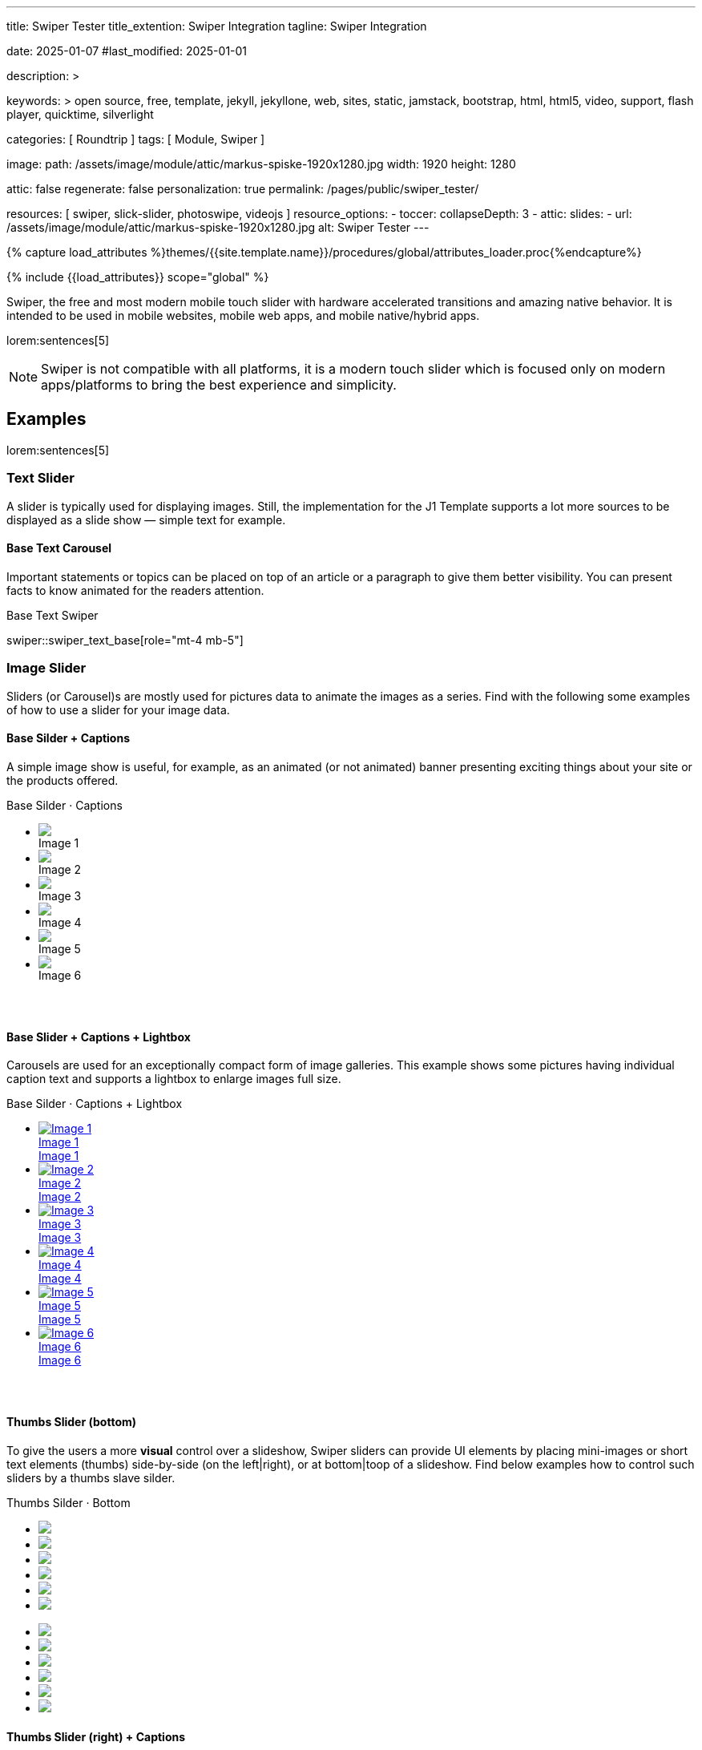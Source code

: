 ---
title:                                  Swiper Tester
title_extention:                        Swiper Integration
tagline:                                Swiper Integration

date:                                   2025-01-07
#last_modified:                         2025-01-01

description: >

keywords: >
                                        open source, free, template, jekyll, jekyllone, web,
                                        sites, static, jamstack, bootstrap,
                                        html, html5, video, support, flash player,
                                        quicktime, silverlight

categories:                             [ Roundtrip ]
tags:                                   [ Module, Swiper ]

image:
  path:                                 /assets/image/module/attic/markus-spiske-1920x1280.jpg
  width:                                1920
  height:                               1280

attic:                                  false
regenerate:                             false
personalization:                        true
permalink:                              /pages/public/swiper_tester/

resources:                              [ swiper, slick-slider, photoswipe, videojs ]
resource_options:
  - toccer:
      collapseDepth:                    3
  - attic:
      slides:
        - url:                          /assets/image/module/attic/markus-spiske-1920x1280.jpg
          alt:                          Swiper Tester
---

// Page Initializer
// =============================================================================
// Enable the Liquid Preprocessor
:page-liquid:

// Attribute settings for section control
//
:swiper--features:                      false

// Set (local) page attributes here
// -----------------------------------------------------------------------------
// :page--attr:                         <attr-value>

//  Load Liquid procedures
// -----------------------------------------------------------------------------
{% capture load_attributes %}themes/{{site.template.name}}/procedures/global/attributes_loader.proc{%endcapture%}

// Load page attributes
// -----------------------------------------------------------------------------
{% include {{load_attributes}} scope="global" %}


// Page content
// ~~~~~~~~~~~~~~~~~~~~~~~~~~~~~~~~~~~~~~~~~~~~~~~~~~~~~~~~~~~~~~~~~~~~~~~~~~~~~
[role="dropcap"]
Swiper, the free and most modern mobile touch slider with hardware accelerated
transitions and amazing native behavior. It is intended to be used in mobile
websites, mobile web apps, and mobile native/hybrid apps.

// Include sub-documents (if any)
// -----------------------------------------------------------------------------
lorem:sentences[5]

[NOTE]
====
Swiper is not compatible with all platforms, it is a modern touch slider
which is focused only on modern apps/platforms to bring the best experience
and simplicity.
====

[role="mt-5"]
== Examples
// See: https://swiperjs.com/demos

lorem:sentences[5]

[role="mt-4"]
=== Text Slider

A slider is typically used for displaying images. Still, the implementation
for the J1 Template supports a lot more sources to be displayed as a slide
show — simple text for example.


==== Base Text Carousel

Important statements or topics can be placed on top of an article or a
paragraph to give them better visibility. You can present facts to know
animated for the readers attention.

.Base Text Swiper
swiper::swiper_text_base[role="mt-4 mb-5"]


++++
<!-- div id="swiper_text_base" class="swiper swiper-container swiper--text">
  <div class="swiper-wrapper">
    <div class="swiper-slide">
      <p>
        <big>J1 is Open Source</big>
        <br> 
        <i>No pain for private or professional use</i>
      </p>
    </div>
    <div class="swiper-slide">
      <p>
        <big>Explore this site</big>
        <br> 
        <i>Learn what's possible if you go the Jekyll Way</i>
      </p>
    </div>
    <div class="swiper-slide">
      <p>
        <big>Create modern static sites</big>
        <br> 
        <i>Secure, powerful and fast!</i>
      </p>
    </div>
  </div> 

  <div class="autoplay-progress">
    <svg viewBox="0 0 48 48">
      <circle cx="24" cy="24" r="20"></circle>
    </svg>
    <span></span>
  </div>

</div -->

<!-- Initialize Text Swiper -->
<script>
$(function() {
  // ---------------------------------------------------------------------------
  // slider initializer
  // ---------------------------------------------------------------------------
  var dependencies_met_page_ready = setInterval (() => {
    var atticFinished = (j1.adapter.attic.getState() == 'finished') ? true : false;

    if (atticFinished) {
      const progressCircle  = document.querySelector(".autoplay-progress svg");
      const progressContent = document.querySelector(".autoplay-progress span");

      // var dependencies_html_ready = setInterval (() => {
      //   var xhrLoadState = (j1.xhrDOMState['#swiper_text_base_parent']== 'success') ? true : false;

      //   if (xhrLoadState) {
      //     const textSwiper = new Swiper('#swiper_text_base', {
      //         // Optional parameters
      //         direction: 'horizontal',
      //         loop: true,
      //         autoplay: {
      //           delay: 3000,
      //           pauseOnMouseEnter: true,
      //           disableOnInteraction: false
      //         },
      //         // scrollbar: {
      //         //     el: '.swiper-scrollbar',
      //         // },
      //         // on: {
      //         //   // afterInit: function (swiper) {
      //         //   //   // do something
      //         //   // },        
      //         //   // autoplayTimeLeft(s, time, progress) {
      //         //   //   progressCircle.style.setProperty("--progress", 1 - progress);
      //         //   //   progressContent.textContent = `${Math.ceil(time / 1000)}s`;
      //         //   // }
      //         // }
      //     }); 

      //     clearInterval(dependencies_html_ready);
      //   }
      // }, 10); // END dependencies_html_ready    

      clearInterval(dependencies_met_page_ready);
    } // END pageVisible
  }, 10); // END dependencies_met_page_ready
});    
</script>
++++

[role="mt-4"]
=== Image Slider

Sliders (or Carousel)s are mostly used for pictures data to animate the
images as a series. Find with the following some examples of how to use
a slider for your image data.

[role="mt-4"]
==== Base Silder + Captions

A simple image show is useful, for example, as an animated (or not animated)
banner presenting exciting things about your site or the products offered.

++++
  <!-- Swiper HTML Base Slider (image)-->
  <div class="carousel-title"> <i class="mdib mdib-view-carousel mdib-24px mr-2"></i> Base Silder · Captions</div>

  <div id="base_image_slider_1" class="swiper swiper-container">
    <!-- jadams, 2025-01-15, customize wrapper element for HEIGHT|OUTER bullets -->
    <!-- Slides container -->
    <ul class="swiper-wrapper" style="margin-bottom: 3.75rem;">
      <li class="swiper-slide">
        <img src="/assets/image/module/masterslider/slider_4/ms-free-animals-1.jpg">
        <div class="caption"> Image 1</div>
      </li>
      <li class="swiper-slide">
        <img src="/assets/image/module/masterslider/slider_4/ms-free-animals-2.jpg">
        <div class="caption">Image 2</div>
      </li>
      <li class="swiper-slide">
        <img src="/assets/image/module/masterslider/slider_4/ms-free-animals-3.jpg">
        <div class="caption">Image 3</div>
      </li>
      <li class="swiper-slide">
        <img src="/assets/image/module/masterslider/slider_4/ms-free-animals-4.jpg">
        <div class="caption">Image 4</div>
      </li>
      <li class="swiper-slide">
        <img src="/assets/image/module/masterslider/slider_4/ms-free-animals-5.jpg">
        <div class="caption">Image 5</div>
      </li>
      <li class="swiper-slide">
        <img src="/assets/image/module/masterslider/slider_4/ms-free-animals-6.jpg">
        <div class="caption">Image 6</div>
      </li>
    </ul> <!-- END swiper-wrapper (slides) -->

    <!-- Navigation -->
    <!-- div class="swiper-button-prev"></div>
    <div class="swiper-button-next"></div -->

    <!-- Pagination -->
    <!-- jadams, 2025-01-15, customize pagination element for OUTER bullets -->
    <div class="swiper-pagination" style="bottom: 16px;"></div>

  </div> <!-- END swiper-container -->

  <script>
  $(function() {
    // -------------------------------------------------------------------------
    // slider initializer
    // -------------------------------------------------------------------------
    var dependencies_met_page_ready = setInterval (() => {
      var atticFinished = (j1.adapter.attic.getState() == 'finished') ? true : false;

      if (atticFinished) {

        const baseImageSlider1 = new Swiper("#base_image_slider_1", {
          slidesPerView: 2,
          slidesPerGroup: 2,
          spaceBetween: 5,
          // navigation: {
          //   nextEl: ".swiper-button-next",
          //   prevEl: ".swiper-button-prev",
          // },
          pagination: {
            el: ".swiper-pagination",
            type: 'bullets',
            clickable: true,
            renderBullet: function (index, className) {
              return '<span class="' + className + '">' + (index + 1) + "</span>";
            }
          }        
        });

        clearInterval(dependencies_met_page_ready);
      } // END pageVisible

    }, 10); // END dependencies_met_page_ready
  });
  </script>
++++


[role="mt-4"]
==== Base Slider + Captions + Lightbox

Carousels are used for an exceptionally compact form of image galleries.
This example shows some pictures having individual caption text and supports
a lightbox to enlarge images full size.

++++
<div class="carousel-title"> <i class="mdib mdib-view-carousel mdib-24px mr-2"></i> Base Silder · Captions + Lightbox</div>
<div id="my_gallery" class="swiper swiper-container">
  <!-- Slides container -->
  <ul class="swiper-wrapper" style="margin-bottom: 3.75rem;">
    <li class="swiper-slide">
      <a href="/assets/image/module/masterslider/slider_4/ms-free-animals-1.jpg"
         data-pswp-width="1600"
         data-pswp-height="900">
        <img src="/assets/image/module/masterslider/slider_4/ms-free-animals-1.jpg" alt="Image 1">
        <div class="caption">Image 1</div>
        <span class="pswp-caption-content">Image 1</span>
      </a>
    </li>
    <li class="swiper-slide">
      <a href="/assets/image/module/masterslider/slider_4/ms-free-animals-2.jpg"
        data-pswp-width="1600"
        data-pswp-height="900">
        <img src="/assets/image/module/masterslider/slider_4/ms-free-animals-2.jpg" alt="Image 2">
        <div class="caption">Image 2</div>
        <span class="pswp-caption-content">Image 2</span>
      </a>
    </li>
    <li class="swiper-slide">
      <a href="/assets/image/module/masterslider/slider_4/ms-free-animals-3.jpg"
        data-pswp-width="1600"
        data-pswp-height="900">
        <img src="/assets/image/module/masterslider/slider_4/ms-free-animals-3.jpg" alt="Image 3">
        <div class="caption">Image 3</div>
        <span class="pswp-caption-content">Image 3</span>
      </a>
    </li>
    <li class="swiper-slide">
      <a href="/assets/image/module/masterslider/slider_4/ms-free-animals-4.jpg"
        data-pswp-width="1600"
        data-pswp-height="900">
        <img src="/assets/image/module/masterslider/slider_4/ms-free-animals-4.jpg" alt="Image 4">
        <div class="caption">Image 4</div>
        <span class="pswp-caption-content">Image 4</span>
      </a>
    </li>
    <li class="swiper-slide">
      <a href="/assets/image/module/masterslider/slider_4/ms-free-animals-5.jpg"
        data-pswp-width="1600"
        data-pswp-height="900">
        <img src="/assets/image/module/masterslider/slider_4/ms-free-animals-5.jpg" alt="Image 5">
        <div class="caption">Image 5</div>
        <span class="pswp-caption-content">Image 5</span>
      </a>
    </li>
    <li class="swiper-slide">
      <a href="/assets/image/module/masterslider/slider_4/ms-free-animals-6.jpg"
        data-pswp-width="1600"
        data-pswp-height="900">
        <img src="/assets/image/module/masterslider/slider_4/ms-free-animals-6.jpg" alt="Image 6">
        <div class="caption">Image 6</div>
        <span class="pswp-caption-content">Image 6</span>
      </a>
    </li>
  </ul>

  <!-- Pagination -->
  <div class="swiper-pagination"></div>

  <!-- Navigation -->
  <!-- div class="swiper-button-prev"></div>
  <div class="swiper-button-next"></div -->
</div>

<script>
$(function() {
  var dependencies_met_page_ready = setInterval (() => {
    var atticFinished = (j1.adapter.attic.getState() == 'finished') ? true : false;

      if (atticFinished) {

        // ---------------------------------------------------------------------
        // slider initializer
        // ---------------------------------------------------------------------
        var swiper = new Swiper("#my_gallery", {
          slidesPerView: 2,
          slidesPerGroup: 2,
          spaceBetween: 5,
          grabCursor: true,
          loop: true,
          pagination: {
            el: '.swiper-pagination',
            clickable: true,
            renderBullet: function(index, className) {
              return '<span class="' + className + '">' + (index + 1) + "</span>";
            }
          },
          // navigation: {
          //   nextEl: '.swiper-button-next',
          //   prevEl: '.swiper-button-prev',
          // },
          // autoplay: { 
          //   delay: 4000,
          //   disableOnInteraction: true
          // },
          keyboard: {
            enabled: true,
          },
        });

        // ---------------------------------------------------------------------
        // PhotoSwipe initializer
        // ---------------------------------------------------------------------

        // Setup PhotoSwipe Lightbox
        // ---------------------------------------------------------------------
        const myLightbox = new PhotoSwipeLightbox({
          gallery: '#my_gallery',
          pswpModule: PhotoSwipe,
          bgOpacity: 1,
          showHideOpacity: true,
          children: 'a',
          loop: true,
          showHideAnimationType: 'zoom',
          imageClickAction: 'next',
          tapAction: 'next',
          zoom: false,
          close: true,
          counter: true,
          arrowKeys: true,
          bgOpacity: "1",
          wheelToZoom: true,
          escKey: true
        });

        // Setup Lightbox Captions
        // ---------------------------------------------------------------------
        const captionPlugin = new PhotoSwipeDynamicCaption(myLightbox, {
          type: 'auto'
        });

        // Initialize the Lightbox
        // ---------------------------------------------------------------------
        myLightbox.init();

        // Create Lightbox Events
        // ---------------------------------------------------------------------
        myLightbox.on('change', () => {
          const { pswp } = myLightbox;
          swiper.slideTo(pswp.currIndex, 0, false);
          console.log('Slide index', pswp.currIndex);
          console.log('Slide object', pswp.currSlide);
          console.log('Slide object data', pswp.currSlide.data);
        });

        myLightbox.on('afterInit', () => {
          const { pswp } = myLightbox;
          if (swiper.params.autoplay.enabled) {
            swiper.autoplay.stop();
          };
        });

        // if autoplay enabled, run autoplay.start() on (lightbox) close
        myLightbox.on('closingAnimationStart', () => {
          const { pswp } = myLightbox;
          swiper.slideTo(pswp.currIndex, 0, false);
          if (swiper.params.autoplay.enabled) {
            swiper.autoplay.start();
          }
        });

      clearInterval(dependencies_met_page_ready);
    } // END pageVisible
  }, 10); // END dependencies_met_page_ready
});
</script>
++++

[role="mt-4"]
[[image_thumbs_silder_bottom]]
==== Thumbs Slider (bottom)

To give the users a more *visual* control over a slideshow, Swiper sliders can
provide UI elements by placing mini-images or short text elements (thumbs)
side-by-side (on the left|right), or at bottom|toop of a slideshow. Find below
examples how to control such sliders by a thumbs slave silder.

++++
<!-- Master Slider  (top) -->
<div class="carousel-title"> <i class="mdib mdib-view-carousel mdib-24px mr-2"></i> Thumbs Silder · Bottom</div>
<div id="master_slider_1" class="swiper swiper-container">

  <!-- Slides container -->
  <ul class="swiper-wrapper">
    <li class="swiper-slide">
      <img src="/assets/image/module/masterslider/slider_4/ms-free-animals-1.jpg">      
    </li>
    <li class="swiper-slide">
      <img src="/assets/image/module/masterslider/slider_4/ms-free-animals-2.jpg">
    </li>
    <li class="swiper-slide">
      <img src="/assets/image/module/masterslider/slider_4/ms-free-animals-3.jpg">
    </li>
    <li class="swiper-slide">
      <img src="/assets/image/module/masterslider/slider_4/ms-free-animals-4.jpg">
    </li>
    <li class="swiper-slide">
      <img src="/assets/image/module/masterslider/slider_4/ms-free-animals-5.jpg">
    </li>
    <li class="swiper-slide">
      <img src="/assets/image/module/masterslider/slider_4/ms-free-animals-6.jpg">
    </li>
  </ul> <!-- END swiper-wrapper -->

</div> <!-- END swiper-container -->

<!-- Thumbs Slider (bottom) -->
<div id="thumbs_slider_1" class="swiper swiper-container thumbs-slider--bottom mt-1 mb-5">

  <!-- Slides container -->
  <ul class="swiper-wrapper">
    <li class="swiper-slide">
      <img src="/assets/image/module/masterslider/slider_4/ms-free-animals-1.jpg">
    </li>
    <li class="swiper-slide">
      <img src="/assets/image/module/masterslider/slider_4/ms-free-animals-2.jpg">
    </li>
    <li class="swiper-slide">
      <img src="/assets/image/module/masterslider/slider_4/ms-free-animals-3.jpg">
    </li>
    <li class="swiper-slide">
      <img src="/assets/image/module/masterslider/slider_4/ms-free-animals-4.jpg">
    </li>
    <li class="swiper-slide">
      <img src="/assets/image/module/masterslider/slider_4/ms-free-animals-5.jpg">
    </li>
    <li class="swiper-slide">
      <img src="/assets/image/module/masterslider/slider_4/ms-free-animals-6.jpg">
    </li>
  </ul> <!-- END swiper-wrapper -->

</div> <!-- END swiper-container -->

<!-- Initialize Image Thumbs Slider (bottom) -->
<script>
$(function() {
  // ---------------------------------------------------------------------------
  // slider initializer
  // ---------------------------------------------------------------------------
  var dependencies_met_page_ready = setInterval (() => {
    var atticFinished = (j1.adapter.attic.getState() == 'finished') ? true : false;

    if (atticFinished) {

      const thumbsSlider1 = new Swiper("#thumbs_slider_1", {
        autoHeight: true,
        direction: 'horizontal',
        spaceBetween: 5,
        slidesPerView: 3,
        grabCursor: true,
        freeMode: false,
        watchSlidesProgress: true,
        on: {
          transitionStart: (swiper) => {
            masterSlider1.slideTo(swiper.activeIndex);
          }
        },
      });

      const masterSlider1 = new Swiper("#master_slider_1", {
        direction: 'horizontal',
        thumbs: {
          swiper: thumbsSlider1,
        },
        on: {
          slideChangeTransitionStart: (swiper) => {
            thumbsSlider1.slideTo(swiper.activeIndex);
          }
        },
      });

      clearInterval(dependencies_met_page_ready);
    } // END pageVisible
  }, 10); // END dependencies_met_page_ready
});    
</script>
++++

[role="mt-4"]
[[image_thumbs_silder_right]]
==== Thumbs Slider (right) + Captions

A more *compact* version using image thumbs can defined by placing the thumb
images (slave slider) on the right of the  master slider side-by-side. The will
reduce the size of the (master) slider, but all elements of the combined sliders
are in a *single row*.

++++
<div class="carousel-title"> <i class="mdib mdib-view-carousel mdib-24px mr-2"></i> Thumbs Silder · Right + Captions</div>
<div class="container g-0 mb-5">
    <div class="row gx-1">

      <!-- BS Multi Slider (left) -->
      <div class="col-md-9">
        <div id="master_slider_2" class="swiper swiper-container swiper--multi gallery-slider">
            <!-- Slides container -->
            <ul class="swiper-wrapper">
              <li class="swiper-slide">
                <img src="/assets/image/module/masterslider/slider_4/ms-free-animals-1.jpg">
                <div class="caption">Image 1</div>
              </li>
              <li class="swiper-slide">
                <img src="/assets/image/module/masterslider/slider_4/ms-free-animals-2.jpg">
                <div class="caption">Image 2</div>
              </li>
              <li class="swiper-slide">
                <img src="/assets/image/module/masterslider/slider_4/ms-free-animals-3.jpg">
                <div class="caption">Image 3</div>
              </li>
              <li class="swiper-slide">
                <img src="/assets/image/module/masterslider/slider_4/ms-free-animals-4.jpg">
                <div class="caption">Image 4</div>
              </li>
              <li class="swiper-slide">
                <img src="/assets/image/module/masterslider/slider_4/ms-free-animals-5.jpg">
                <div class="caption">Image 5</div>
              </li>
              <li class="swiper-slide">
                <img src="/assets/image/module/masterslider/slider_4/ms-free-animals-6.jpg">
                <div class="caption">Image 6</div>
              </li>
            </ul> <!-- END swiper-wrapper -->
        </div> <!-- END swiper-container -->
      </div> <!-- END col-md-9"  -->

      <!-- Thumbs Slider (right) -->
      <div class="col-md-3">
        <div id="thumbs_slider_2" class="swiper swiper-container swiper--multi thumbs-slider--right">
          <!-- Slides container -->
          <ul class="swiper-wrapper">
            <li class="swiper-slide">
              <img src="/assets/image/module/masterslider/slider_4/ms-free-animals-1.jpg">
              <div class="caption">Image 1</div>
            </li>
            <li class="swiper-slide">
              <img src="/assets/image/module/masterslider/slider_4/ms-free-animals-2.jpg">
              <div class="caption">Image 2</div>
            </li>
            <li class="swiper-slide">
              <img src="/assets/image/module/masterslider/slider_4/ms-free-animals-3.jpg">
              <div class="caption">Image 3</div>
            </li>
            <li class="swiper-slide">
              <img src="/assets/image/module/masterslider/slider_4/ms-free-animals-4.jpg">
              <div class="caption">Image 4</div>
            </li>
            <li class="swiper-slide">
              <img src="/assets/image/module/masterslider/slider_4/ms-free-animals-5.jpg">
              <div class="caption">Image 5</div>
            </li>
            <li class="swiper-slide">
              <img src="/assets/image/module/masterslider/slider_4/ms-free-animals-6.jpg">
              <div class="caption">Image 6</div>
            </li>
          </ul> <!-- END swiper-wrapper -->
        </div> <!-- END swiper-container -->
      </div> <!-- END col-md-3"  -->

    </div> <!-- END BS row -->
</div> <!-- END BS container -->

<!-- Initialize BS Multi Swiper -->
<script>
$(function() {
  // ---------------------------------------------------------------------------
  // slider initializer
  // ---------------------------------------------------------------------------
  var dependencies_met_page_ready = setInterval (() => {
    var atticFinished = (j1.adapter.attic.getState() == 'finished') ? true : false;

    if (atticFinished) {

      // Initialize Thumb Swiper instance (right)
      var thumbsSwiper2 = new Swiper('#thumbs_slider_2', {
        direction: 'vertical',
        spaceBetween: 5,
        slidesPerView: 3,
        grabCursor: true,
        // centeredSlides: true,
        // centeredSlidesBounds: true,
        // watchOverflow: true,
        // watchSlidesVisibility: true,
        // watchSlidesProgress: true,
        on: {
          transitionStart: (swiper) => {
            masterSwiper2.slideTo(swiper.activeIndex);
          }
        }
      });

      // Initialize Master Swiper instance (left)
      var masterSwiper2 = new Swiper('#master_slider_2', {        
        direction: 'horizontal',
        grabCursor: true,
        // watchOverflow: true,
        // watchSlidesVisibility: true,
        // watchSlidesProgress: true,
        // preventInteractionOnTransition: true,
        effect: 'fade',
          fadeEffect: {
          crossFade: true
        },
        thumbs: {
          swiper: thumbsSwiper2
        },
        on: {
          slideChangeTransitionStart: (swiper) => {
            thumbsSwiper2.slideTo(swiper.activeIndex);
          },
          click: (swiper, event) => {
            console.log('Clicked on the slider, index: ', swiper.activeIndex);
          }
        }
      });

      clearInterval(dependencies_met_page_ready);
    } // END pageVisible
  }, 10); // END dependencies_met_page_ready
});    
</script>
++++


[role="mt-4"]
[[slider-videojs]]
=== Video Slider

If only a *small* number of video sources should presented, the concept of
controller based slders using Thumb Elements provide a quite *space-saving*
way to do so.

The J1 template system uses VideoJS to enable *mixed* video sliders. VideoJS
for J1 supports VJS plugins for local Video like MP4 files or platforms like
YouTube, Vimeo, or Dailymotion to play video *sources* from *different*
providers.

++++
<div class="carousel-title"> <i class="mdib mdib-view-carousel mdib-24px mr-2"></i> Video Slider · Mixed Sources + Captions</div>
<!-- Master Slider (top) -->
<div id="master_slider_3" class="swiper swiper-container master-slider">
  <div class="swiper-wrapper">
    <div class="swiper-slide swiper-no-swiping" data-slide-type="image">
      <img src="/assets/image/module/masterslider/slider_4/ms-free-animals-1.jpg" aria-label="Animals-1">
      <div class="caption">Image 1</div>
    </div>    

    <!-- div class="swiper-slide swiper-no-swiping" data-slide-type="video">
      <video
        id="peck_pocketed_video"
        class="video-js vjs-theme-uno"
        controls
        width="640" height="360"
        poster="/assets/video/poster/html5/peck_pocketed.jpg"
        alt="title"
        aria-label="title"
        data-setup='{
          "fluid" : true,
          "sources": [{
            "type": "video/mp4",
            "src": "/assets/video//html5/peck_pocketed.mp4"
          }],
          "controlBar": {
            "pictureInPictureToggle": false,
            "skipButtons": {
              "backward": 15,
              "forward": 15
            },
            "volumePanel": {
              "inline": false
            }
          }
        }'
      > </video>
    </div -->

    <div class="swiper-slide swiper-no-swiping" data-slide-type="video">
      <video
        id="peck_pocketed_video"
        class="video-js vjs-theme-uno"
        controls
        width="640" height="360"
        poster="//img.youtube.com/vi/1J2qz6B-PFY/maxresdefault.jpg"
        data-setup='{
          "fluid" : true,
          "rel": 0,
          "techOrder": [
            "youtube", "html5"
          ],
          "sources": [{
            "type": "video/youtube",
            "src": "//youtube.com/watch?v=1J2qz6B-PFY"
          }],
          "controlBar": {
            "pictureInPictureToggle": false,
            "volumePanel": {
              "inline": false
            }
          }
        }'
      >
      </video>
      <div class="caption">Roni Sagi & Rhythm · AGT 2024 (YouTube)</div>
    </div>

    <div class="swiper-slide swiper-no-swiping" data-slide-type="image">
      <img src="/assets/image/module/masterslider/slider_4/ms-free-animals-2.jpg" aria-label="Animals-2">
      <div class="caption">Image 2</div>
    </div>
    <div class="swiper-slide swiper-no-swiping" data-slide-type="image">
      <img src="/assets/image/module/masterslider/slider_4/ms-free-animals-3.jpg" aria-label="Animals-3">
      <div class="caption">Image 3</div>
    </div>
  </div> <!-- END swiper-wrapper -->

</div> <!-- END swiper-container -->

<!-- Thumbs Slider (bottom) -->
<div id="thumbs_slider_3" class="swiper swiper-container thumbs-slider thumbs-slider--bottom mt-1 mb-8">

  <div class="swiper-wrapper">
		<div class="swiper-slide">
		  <img src="/assets/image/module/masterslider/slider_4/ms-free-animals-1.jpg" aria-label="Animals-1">
      <div class="caption">Image 1</div>
		</div>
		<div class="swiper-slide">
		  <!-- img src="/assets/video/poster/html5/peck_pocketed.jpg" aria-label="peck_pocketed" -->
		  <img src="//img.youtube.com/vi/1J2qz6B-PFY/maxresdefault.jpg">
      <div class="caption">Roni Sagi & Rhythm · AGT 2024 (YouTube)</div>
		</div>
		<div class="swiper-slide">
		  <img src="/assets/image/module/masterslider/slider_4/ms-free-animals-2.jpg" aria-label="Animals-2">
      <div class="caption">Image 2</div>
		</div>      
		<div class="swiper-slide">
		  <img src="/assets/image/module/masterslider/slider_4/ms-free-animals-3.jpg" aria-label="Animals-3">
		</div>
	</div> <!-- END swiper-wrapper -->

</div> <!-- END swiper-container -->

<script>
$(function() {

  // ---------------------------------------------------------------------------
  // slider initializer
  // ---------------------------------------------------------------------------
  var dependencies_met_page_ready = setInterval (() => {
    var atticFinished = (j1.adapter.attic.getState() == 'finished') ? true : false;

    if (atticFinished) {

      const VIDEO_PLAYING_STATE = {
        "PLAYING":  "PLAYING",
        "PAUSE":    "PAUSE",
        "ENDED":    "ENDED"
      }; 

      var vjsPlayer;
      var vjsOptions;
      var piSkipButtons;

      var vjsPlayerType   = 'native';
      var videoPlayStatus = VIDEO_PLAYING_STATE.PAUSE;

      piSkipButtons = {
        enabled:            true,
        backward:           30,
        forward:            30,
        backwardIndex:      0,
        forwardIndex:       0,
        surroundPlayButton: true
      };

      // Thumbs Slider (slave|bottom)
      // -----------------------------------------------------------------------
      const thumbsSlider3 = new Swiper("#thumbs_slider_3", {
        direction: 'horizontal',
        spaceBetween: 5,
        slidesPerView: 3,
        grabCursor: true,
        watchSlidesProgress: true,
        on: {
          transitionStart: (swiper) => {
            masterSlider3.slideTo(swiper.activeIndex);
          }
        }
      });

      // Initialize Master Slider
      // -----------------------------------------------------------------------
      // See: https://stackoverflow.com/questions/45468980/how-to-fix-event-conflicts-between-swiper-and-video-js
      var masterSlider3 = new Swiper('#master_slider_3', {
        autoHeight:       true,  // adapt height of the currently active slide.
        direction:        'horizontal',
        thumbs: {
          swiper: thumbsSlider3,
        },
        on: {
          afterInit: (swiper) => {
            // do something
          },
          slideChangeTransitionStart: (swiper) => {
            thumbsSlider3.slideTo(swiper.activeIndex);
          },          
          slideChangeTransitionEnd: (swiper) => {
            var currentSlide      = $(swiper.slides[swiper.activeIndex]);
            var currentSlideType  = currentSlide.data('slide-type');
            // in case user click next before video ended
            if (videoPlayStatus === VIDEO_PLAYING_STATE.PLAYING) {
              vjsPlayer.pause();
            }

            switch (currentSlideType) {
              case 'image':
                //runNext();
                break;
              case 'video':
                // vjsPlayer.currentTime(0);
                // vjsPlayer.play();
                videoPlayStatus = VIDEO_PLAYING_STATE.PLAYING;
                break;
              default:
                throw new Error('invalid slide type');
            }
          }
        }
      });

      // vjsPlayer.on('ended', function() {
      //     next();
      // });

      // global function
      // function prev() {
      //   swiper.slidePrev();
      // }

      // function next() {
      //   swiper.slideNext();
      // }

      // function runNext() {  
      //   timeout = setTimeout(function () {
      //     next()
      //   }, waiting)
      // }

      // Initialize VideoJS player/s
      // -----------------------------------------------------------------------
      vjsOptions = {
        plugins: {
          skipButtons: {
            backward:       30,
            forward:        30,
            backwardIndex:  0,
            forwardIndex:   1
          }
        }
      };
      vjsPlayer = videojs('peck_pocketed_video', {});

      // Add VJS plugins
      // -----------------------------------------------------------------------
      if (piSkipButtons.enabled) {
        var backwardIndex = piSkipButtons.backwardIndex;
        var forwardIndex  = piSkipButtons.forwardIndex;

        // property 'surroundPlayButton' takes precendence
        //
        if (piSkipButtons.surroundPlayButton) {
          var backwardIndex = 0;
          var forwardIndex  = 1;
        }

        // plugin initialized with custom options
        // See: https://videojs.com/guides/options/
        vjsPlayer.skipButtons({
          backwardIndex:  backwardIndex,
          forwardIndex:   forwardIndex,
          backward:       piSkipButtons.backward,
          forward:        piSkipButtons.forward,
        });
      }

      clearInterval(dependencies_met_page_ready);
    } // END pageVisible
  }, 10); // END dependencies_met_page_ready

});
</script>
++++

